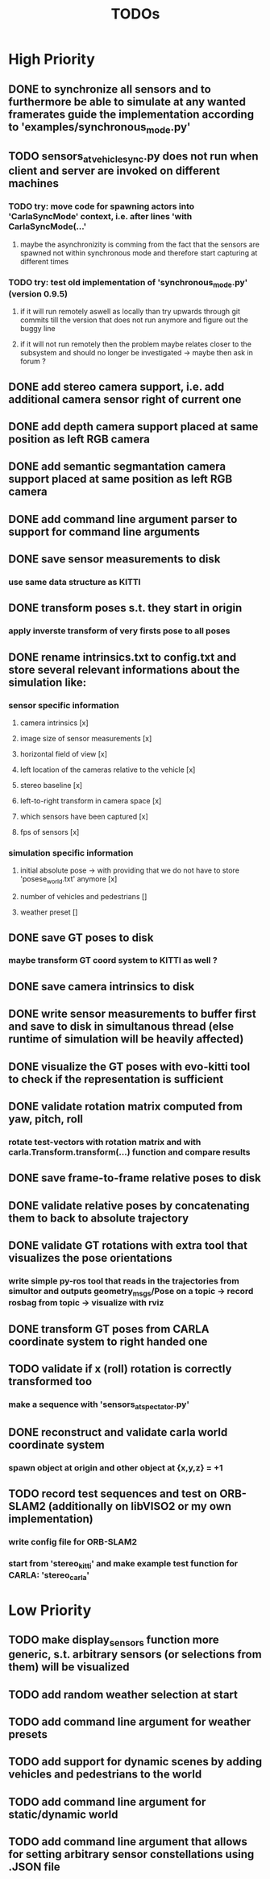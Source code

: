#+TITLE: TODOs
#+OPTIONS: tex:t
#+OPTIONS: toc:nil

* High Priority
** DONE to synchronize all sensors and to furthermore be able to simulate at any wanted framerates guide the implementation according to 'examples/synchronous_mode.py'
   CLOSED: [2019-07-29 Mon 13:16]
** TODO sensors_at_vehicle_sync.py does not run when client and server are invoked on different machines
*** TODO try: move code for spawning actors into 'CarlaSyncMode' context, i.e. after lines 'with CarlaSyncMode(...'
**** maybe the asynchronizity is comming from the fact that the sensors are spawned not within synchronous mode and therefore start capturing at different times
*** TODO try: test old implementation of 'synchronous_mode.py' (version 0.9.5)
**** if it will run remotely aswell as locally than try upwards through git commits till the version that does not run anymore and figure out the buggy line
**** if it will not run remotely then the problem maybe relates closer to the subsystem and should no longer be investigated -> maybe then ask in forum ?
** DONE add stereo camera support, i.e. add additional camera sensor right of current one
   CLOSED: [2019-07-29 Mon 11:49]
** DONE add depth camera support placed at same position as left RGB camera
   CLOSED: [2019-07-29 Mon 11:49]
** DONE add semantic segmantation camera support placed at same position as left RGB camera
   CLOSED: [2019-07-29 Mon 11:49]
** DONE add command line argument parser to support for command line arguments 
   CLOSED: [2019-08-01 Thu 16:25]
** DONE save sensor measurements to disk 
   CLOSED: [2019-07-30 Tue 21:35]
*** use same data structure as KITTI
** DONE transform poses s.t. they start in origin
   CLOSED: [2019-08-02 Fri 14:23]
*** apply inverste transform of very firsts pose to all poses
** DONE rename intrinsics.txt to config.txt and store several relevant informations about the simulation like:
   CLOSED: [2019-08-05 Mon 12:35]
*** sensor specific information
**** camera intrinsics [x]
**** image size of sensor measurements [x]
**** horizontal field of view [x]
**** left location of the cameras relative to the vehicle [x]
**** stereo baseline [x]
**** left-to-right transform in camera space [x]
**** which sensors have been captured [x]
**** fps of sensors [x]
*** simulation specific information
**** initial absolute pose -> with providing that we do not have to store 'posese_world.txt' anymore [x]
**** number of vehicles and pedestrians []
**** weather preset []
** DONE save GT poses to disk
   CLOSED: [2019-07-31 Wed 16:09]
*** maybe transform GT coord system to KITTI as well ?
** DONE save camera intrinsics to disk
   CLOSED: [2019-08-01 Thu 18:35]
** DONE write sensor measurements to buffer first and save to disk in simultanous thread (else runtime of simulation will be heavily affected)
   CLOSED: [2019-08-01 Thu 00:25]
** DONE visualize the GT poses with evo-kitti tool to check if the representation is sufficient
   CLOSED: [2019-07-31 Wed 16:09]
** DONE validate rotation matrix computed from yaw, pitch, roll
   CLOSED: [2019-08-02 Fri 13:39]
*** rotate test-vectors with rotation matrix and with carla.Transform.transform(...) function and compare results
** DONE save frame-to-frame relative poses to disk
   CLOSED: [2019-08-05 Mon 15:38]
** DONE validate relative poses by concatenating them to back to absolute trajectory
   CLOSED: [2019-08-05 Mon 17:40]
** DONE validate GT rotations with extra tool that visualizes the pose orientations
   CLOSED: [2019-08-03 Sat 22:46]
*** write simple py-ros tool that reads in the trajectories from simultor and outputs geometry_msgs/Pose on a topic -> record rosbag from topic -> visualize with rviz
** DONE transform GT poses from CARLA coordinate system to right handed one
   CLOSED: [2019-08-04 Sun 18:34]

** TODO validate if x (roll) rotation is correctly transformed too
*** make a sequence with 'sensors_at_spectator.py'
** DONE reconstruct and validate carla world coordinate system
   CLOSED: [2019-08-02 Fri 10:32]
*** spawn object at origin and other object at {x,y,z} = +1
** TODO record test sequences and test on ORB-SLAM2 (additionally on libVISO2 or my own implementation)
*** write config file for ORB-SLAM2
*** start from 'stereo_kitti' and make example test function for CARLA: 'stereo_carla'

* Low Priority
** TODO make display_sensors function more generic, s.t. arbitrary sensors (or selections from them) will be visualized
** TODO add random weather selection at start
** TODO add command line argument for weather presets
** TODO add support for dynamic scenes by adding vehicles and pedestrians to the world
** TODO add command line argument for static/dynamic world
** TODO add command line argument that allows for setting arbitrary sensor constellations using .JSON file
